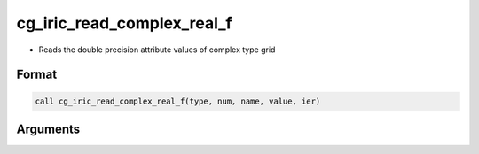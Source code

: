 cg_iric_read_complex_real_f
===========================

-  Reads the double precision attribute values of complex type grid

Format
------
.. code-block:: fortran

   call cg_iric_read_complex_real_f(type, num, name, value, ier)

Arguments
---------

.. csv-table:: Arguments of cg_iric_read_complex_real_f
   :file: cg_iric_read_complex_real_f_args.csv
   :header-rows: 1

